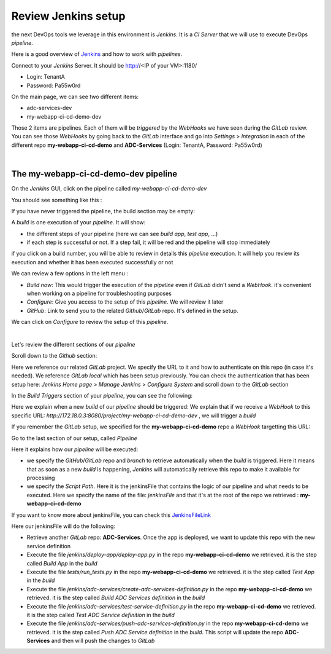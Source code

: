 Review Jenkins setup
--------------------

the next DevOps tools we leverage in this environment is *Jenkins*. It is a *CI Server* that we will use 
to execute DevOps *pipeline*. 

Here is a good overview of Jenkins_ and how to work with *pipelines*.

.. _Jenkins: https://www.infoworld.com/article/3239666/devops/what-is-jenkins-the-ci-server-explained.html

Connect to your *Jenkins* Server. It should be http://<IP of your VM>:1180/

* Login: TenantA
* Password: Pa55w0rd

.. image:: ../../_static/class1/module1/img008.png
    :align: center
    :scale: 50%

On the main page, we can see two different items: 

* adc-services-dev
* my-webapp-ci-cd-demo-dev

Those 2 items are pipelines. Each of them will be *triggered* by the *WebHooks* we have seen during the *GitLab* 
review.  You can see those *WebHooks* by going back to the *GitLab* interface and go into *Settings* > 
*Integration* in each of the different repo **my-webapp-ci-cd-demo** and **ADC-Services** (Login: TenantA, 
Password: Pa55w0rd)

.. image:: ../../_static/class1/module1/img003.png
    :align: center
    :scale: 50%

|

.. image:: ../../_static/class1/module1/img007.png
    :align: center
    :scale: 50%

The my-webapp-ci-cd-demo-dev pipeline
^^^^^^^^^^^^^^^^^^^^^^^^^^^^^^^^^^^^^

On the *Jenkins* GUI, click on the pipeline called *my-webapp-ci-cd-demo-dev*

.. image:: ../../_static/class1/module1/img013.png
    :align: center
    :scale: 50%

You should see something like this : 

.. image:: ../../_static/class1/module1/img014.png
    :align: center
    :scale: 50%

If you have never triggered the pipeline, the build section may be empty: 

.. image:: ../../_static/class1/module1/img015.png
    :align: center
    :scale: 50%

A *build* is one execution of your *pipeline*. It will show: 

* the different steps of your pipeline (here we can see *build app*, *test app*, ...)
* if each step is successful or not. If a step fail, it will be red and the pipeline will stop immediately

if you click on a build number, you will be able to review in details this *pipeline* execution. It will 
help you review its execution and whether it has been executed successfully or not

.. image:: ../../_static/class1/module1/img016.png
    :align: center
    :scale: 50%

We can review a few options in the left menu : 

* *Build now*: This would trigger the execution of the *pipeline* even if *GitLab* didn't send a *WebHook*. 
  it's convenient when working on a pipeline for troubleshooting purposes
* *Configure*: Give you access to the setup of this *pipeline*. We will review it later
* *GitHub*: Link to send you to the related *Github*/*GitLab* repo. It's defined in the setup. 

We can click on *Configure* to review the setup of this *pipeline*. 

.. image:: ../../_static/class1/module1/img017.png
    :align: center
    :scale: 50%

|

.. image:: ../../_static/class1/module1/img018.png
    :align: center
    :scale: 50%

Let's review the different sections of our *pipeline*

Scroll down to the *Github* section: 

.. image:: ../../_static/class1/module1/img019.png
    :align: center
    :scale: 50%

Here we reference our related *GitLab* project. We specify the URL to it and how to authenticate on 
this repo (in case it's needed). We reference *GitLab local* which has been setup previously. You 
can check the authentication that has been setup here: *Jenkins Home page* > *Manage Jenkins* > 
*Configure System* and scroll down to the *GitLab* section

.. image:: ../../_static/class1/module1/img020.png
    :align: center
    :scale: 50%

In the *Build Triggers* section of your *pipeline*, you can see the following: 

.. image:: ../../_static/class1/module1/img021.png
    :align: center
    :scale: 50%

Here we explain when a new *build* of our *pipeline* should be triggered: We explain that if we receive 
a *WebHook* to this specific URL: *http://172.18.0.3:8080/project/my-webapp-ci-cd-demo-dev* , we will 
trigger a *build*

If you remember the *GitLab* setup, we specified for the **my-webapp-ci-cd-demo** repo a *WebHook* 
targetting this URL: 

.. image:: ../../_static/class1/module1/img003.png
    :align: center
    :scale: 50%

Go to the last section of our setup, called *Pipeline*

.. image:: ../../_static/class1/module1/img022.png
    :align: center
    :scale: 50%

Here it explains how our *pipeline* will be executed: 

* we specify the *GitHub*/*GitLab* repo and *branch* to retrieve automatically when the *build* 
  is triggered. Here it means that as soon as a new *build* is happening, *Jenkins* will 
  automatically retrieve this repo to make it available for processing
* we specify the *Script Path*. Here it is the jenkinsFile that contains the logic of our pipeline 
  and what needs to be executed. Here we specify the name of the file: *jenkinsFile* and that it's 
  at the root of the repo we retrieved : **my-webapp-ci-cd-demo**

.. image:: ../../_static/class1/module1/img023.png
    :align: center
    :scale: 50%

If you want to know more about jenkinsFile, you can check this JenkinsFileLink_

.. _JenkinsFileLink: https://jenkins.io/doc/book/pipeline/jenkinsfile/

Here our jenkinsFile will do the following: 

* Retrieve another *GitLab* repo: **ADC-Services**. Once the app is deployed, we want to update this
  repo with the new service definition
* Execute the file *jenkins/deploy-app/deploy-app.py* in the repo **my-webapp-ci-cd-demo** we retrieved. 
  it is the step called *Build App* in the *build*
* Execute the file *tests/run_tests.py* in the repo **my-webapp-ci-cd-demo** we retrieved. 
  it is the step called *Test App* in the *build*
* Execute the file *jenkins/adc-services/create-adc-services-definition.py* in the repo 
  **my-webapp-ci-cd-demo** we retrieved. it is the step called *Build ADC Services definition* in the 
  *build*
* Execute the file *jenkins/adc-services/test-service-definition.py* in the repo 
  **my-webapp-ci-cd-demo** we retrieved. it is the step called *Test ADC Service definition* in the 
  *build*
* Execute the file *jenkins/adc-services/push-adc-services-definition.py* in the repo 
  **my-webapp-ci-cd-demo** we retrieved. it is the step called *Push ADC Service definition* in the 
  *build*. This script will update the repo **ADC-Services** and then will push the changes to *GitLab*


